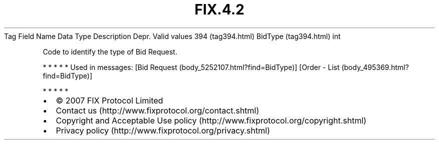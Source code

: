 .TH FIX.4.2 "" "" "Tag #394"
Tag
Field Name
Data Type
Description
Depr.
Valid values
394 (tag394.html)
BidType (tag394.html)
int
.PP
Code to identify the type of Bid Request.
.PP
   *   *   *   *   *
Used in messages:
[Bid Request (body_5252107.html?find=BidType)]
[Order - List (body_495369.html?find=BidType)]
.PP
   *   *   *   *   *
.PP
.PP
.IP \[bu] 2
© 2007 FIX Protocol Limited
.IP \[bu] 2
Contact us (http://www.fixprotocol.org/contact.shtml)
.IP \[bu] 2
Copyright and Acceptable Use policy (http://www.fixprotocol.org/copyright.shtml)
.IP \[bu] 2
Privacy policy (http://www.fixprotocol.org/privacy.shtml)
